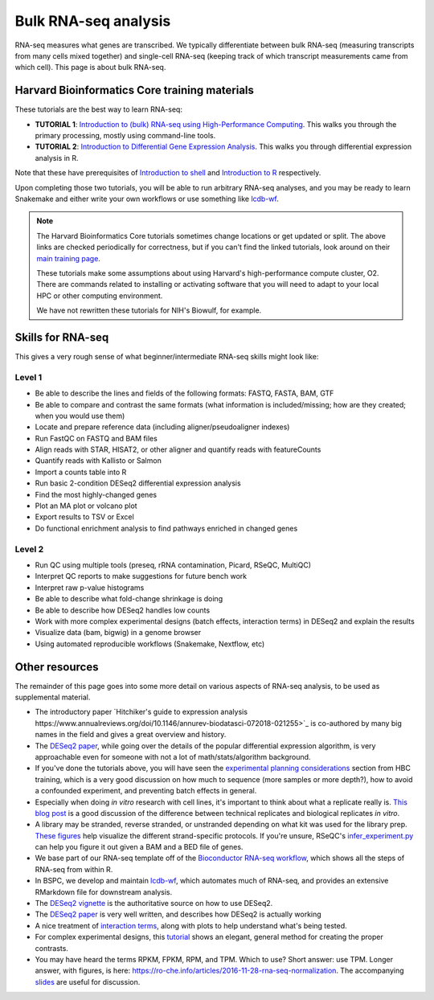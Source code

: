 Bulk RNA-seq analysis
=====================

RNA-seq measures what genes are transcribed. We typically differentiate between
bulk RNA-seq (measuring transcripts from many cells mixed together) and
single-cell RNA-seq (keeping track of which transcript measurements came from
which cell). This page is about bulk RNA-seq.

Harvard Bioinformatics Core training materials
----------------------------------------------
These tutorials are the best way to learn RNA-seq:

- **TUTORIAL 1**: `Introduction to (bulk) RNA-seq using High-Performance Computing <https://hbctraining.github.io/Intro-to-rnaseq-hpc-salmon-flipped/schedule/links-to-lessons.html>`_. This walks you through the primary processing, mostly using command-line tools.
- **TUTORIAL 2**: `Introduction to Differential Gene Expression Analysis <https://hbctraining.github.io/DGE_workshop_salmon_online/schedule/links-to-lessons.html>`_. This walks you through differential expression analysis in R.

Note that these have prerequisites of `Introduction to shell
<https://hbctraining.github.io/Intro-to-shell-flipped/schedule/links-to-lessons.html>`_
and `Introduction to
R <https://hbctraining.github.io/Intro-to-R-flipped/schedules/links-to-lessons.html>`_
respectively.

Upon completing those two tutorials, you will be able to run arbitrary RNA-seq
analyses, and you may be ready to learn Snakemake and either write your own
workflows or use something like `lcdb-wf <https://github.com/lcdb/lcdb-wf>`_.

.. note::

    The Harvard Bioinformatics Core tutorials sometimes change locations or get
    updated or split. The above links are checked periodically for correctness,
    but if you can't find the linked tutorials, look around on their
    `main training page <https://github.com/hbctraining/main>`_.

    These tutorials make some assumptions about using Harvard's
    high-performance compute cluster, O2. There are commands related to
    installing or activating software that you will need to adapt to your local
    HPC or other computing environment.

    We have not rewritten these tutorials for NIH's Biowulf, for example.

Skills for RNA-seq
------------------
This gives a very rough sense of what beginner/intermediate RNA-seq skills
might look like:

Level 1
~~~~~~~
- Be able to describe the lines and fields of the following formats: FASTQ, FASTA, BAM, GTF
- Be able to compare and contrast the same formats (what information is
  included/missing; how are they created; when you would use them)
- Locate and prepare reference data (including aligner/pseudoaligner indexes)
- Run FastQC on FASTQ and BAM files
- Align reads with STAR, HISAT2, or other aligner and quantify reads with
  featureCounts
- Quantify reads with Kallisto or Salmon
- Import a counts table into R
- Run basic 2-condition DESeq2 differential expression analysis
- Find the most highly-changed genes
- Plot an MA plot or volcano plot
- Export results to TSV or Excel
- Do functional enrichment analysis to find pathways enriched in changed genes

Level 2
~~~~~~~
- Run QC using multiple tools (preseq, rRNA contamination, Picard, RSeQC, MultiQC)
- Interpret QC reports to make suggestions for future bench work
- Interpret raw p-value histograms
- Be able to describe what fold-change shrinkage is doing
- Be able to describe how DESeq2 handles low counts
- Work with more complex experimental designs (batch effects, interaction
  terms) in DESeq2 and explain the results
- Visualize data (bam, bigwig) in a genome browser
- Using automated reproducible workflows (Snakemake, Nextflow, etc)

Other resources
---------------
The remainder of this page goes into some more detail on various aspects of
RNA-seq analysis, to be used as supplemental material.

- The introductory paper `Hitchiker's guide to expression analysis https://www.annualreviews.org/doi/10.1146/annurev-biodatasci-072018-021255>`_ is co-authored
  by many big names in the field and gives a great overview and history.

- The `DESeq2 paper
  <https://genomebiology.biomedcentral.com/articles/10.1186/s13059-014-0550-8>`_,
  while going over the details of the popular differential expression
  algorithm, is very approachable even for someone with not a lot of
  math/stats/algorithm background.

- If you've done the tutorials above, you will have seen the `experimental
  planning considerations
  <https://hbctraining.github.io/Intro-to-rnaseq-hpc-salmon-flipped/lessons/02_experimental_planning_considerations.html>`_
  section from HBC training, which is a very good discussion on how much to
  sequence (more samples or more depth?), how to avoid a confounded experiment,
  and preventing batch effects in general.

- Especially when doing `in vitro` research with cell lines, it's important to
  think about what a replicate really is. `This blog post
  <https://paasp.net/accurate-design-of-in-vitro-experiments-why-does-it-matter/>`_
  is a good discussion of the difference between technical replicates and
  biological replicates `in vitro`.

- A library may be stranded, reverse stranded, or unstranded depending on what
  kit was used for the library prep. `These figures
  <https://github.com/igordot/genomics/blob/master/notes/rna-seq-strand.md>`_
  help visualize the different strand-specific protocols. If you're unsure,
  RSeQC's `infer_experiment.py
  <http://rseqc.sourceforge.net/#infer-experiment-py>`_ can help you figure it
  out given a BAM and a BED file of genes.

- We base part of our RNA-seq template off of the `Bioconductor RNA-seq
  workflow
  <https://www.bioconductor.org/packages/devel/workflows/vignettes/rnaseqGene/inst/doc/rnaseqGene.html>`_, which shows all the steps of RNA-seq from within R.

- In BSPC, we develop and maintain `lcdb-wf
  <https://github.com/lcdb/lcdb-wf>`_, which automates much of RNA-seq, and
  provides an extensive RMarkdown file for downstream analysis. 

- The `DESeq2 vignette
  <https://bioconductor.org/packages/release/bioc/vignettes/DESeq2/inst/doc/DESeq2.html>`_
  is the authoritative source on how to use DESeq2.

- The `DESeq2 paper
  <https://genomebiology.biomedcentral.com/articles/10.1186/s13059-014-0550-8>`_
  is very well written, and describes how DESeq2 is actually working

- A nice treatment of `interaction terms
  <http://genomicsclass.github.io/book/pages/interactions_and_contrasts.html>`_,
  along with plots to help understand what's being tested.

- For complex experimental designs, this `tutorial
  <https://github.com/tavareshugo/tutorial_DESeq2_contrasts/blob/main/DESeq2_contrasts.md>`_
  shows an elegant, general method for creating the proper contrasts.

- You may have heard the terms RPKM, FPKM, RPM, and TPM. Which to use? Short
  answer: use TPM. Longer answer, with figures, is here:
  https://ro-che.info/articles/2016-11-28-rna-seq-normalization. The
  accompanying `slides <https://ro-che.info/docs/2016-11-27-rna-seq.pdf>`_ are
  useful for discussion.
